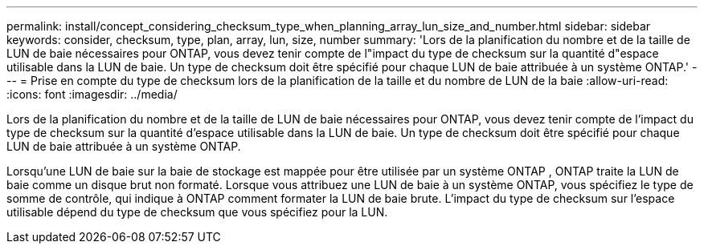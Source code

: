 ---
permalink: install/concept_considering_checksum_type_when_planning_array_lun_size_and_number.html 
sidebar: sidebar 
keywords: consider, checksum, type, plan, array, lun, size, number 
summary: 'Lors de la planification du nombre et de la taille de LUN de baie nécessaires pour ONTAP, vous devez tenir compte de l"impact du type de checksum sur la quantité d"espace utilisable dans la LUN de baie. Un type de checksum doit être spécifié pour chaque LUN de baie attribuée à un système ONTAP.' 
---
= Prise en compte du type de checksum lors de la planification de la taille et du nombre de LUN de la baie
:allow-uri-read: 
:icons: font
:imagesdir: ../media/


[role="lead"]
Lors de la planification du nombre et de la taille de LUN de baie nécessaires pour ONTAP, vous devez tenir compte de l'impact du type de checksum sur la quantité d'espace utilisable dans la LUN de baie. Un type de checksum doit être spécifié pour chaque LUN de baie attribuée à un système ONTAP.

Lorsqu'une LUN de baie sur la baie de stockage est mappée pour être utilisée par un système ONTAP , ONTAP traite la LUN de baie comme un disque brut non formaté. Lorsque vous attribuez une LUN de baie à un système ONTAP, vous spécifiez le type de somme de contrôle, qui indique à ONTAP comment formater la LUN de baie brute. L'impact du type de checksum sur l'espace utilisable dépend du type de checksum que vous spécifiez pour la LUN.
